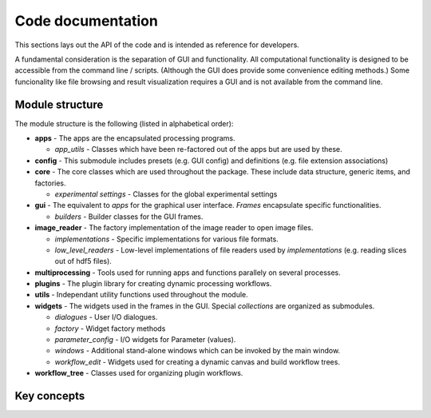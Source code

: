 Code documentation
==================

This sections lays out the API of the code and is intended as reference for developers.

A fundamental consideration is the separation of GUI and functionality. All computational 
functionality is designed to be accessible from the command line / scripts. (Although the 
GUI does provide some convenience editing methods.)
Some funcionality like file browsing and result visualization requires a GUI and is not
available from the command line.


Module structure
----------------

The module structure is the following (listed in alphabetical order):

* **apps** - The apps are the encapsulated processing programs.

  * *app_utils* - Classes which have been re-factored out of the apps but are used by these.

* **config** - This submodule includes presets (e.g. GUI config) and definitions (e.g. file 
  extension associations)  

* **core** - The core classes which are used throughout the package. These include data structure,
  generic items, and factories.

  * *experimental settings* - Classes for the global experimental settings

* **gui** - The equivalent to *apps* for the graphical user interface. *Frames* encapsulate
  specific functionalities.

  * *builders* - Builder classes for the GUI frames.

* **image_reader** - The factory implementation of the image reader to open image files.

  * *implementations* - Specific implementations for various file formats.

  * *low_level_readers* - Low-level implementations of file readers used by *implementations* (e.g.  
    reading slices out of hdf5 files).

* **multiprocessing** - Tools used for running apps and functions parallely on several
  processes. 

* **plugins** - The plugin library for creating dynamic processing workflows.

* **utils** - Independant utility functions used throughout the module.

* **widgets** - The widgets used in the frames in the GUI. Special *collections* are organized
  as submodules.

  * *dialogues* - User I/O dialogues.

  * *factory* - Widget factory methods

  * *parameter_config* - I/O widgets for Parameter (values).

  * *windows* - Additional stand-alone windows which can be invoked by the main window.

  * *workflow_edit* - Widgets used for creating a dynamic canvas and build workflow trees.

* **workflow_tree** - Classes used for organizing plugin workflows.
  


Key concepts
------------